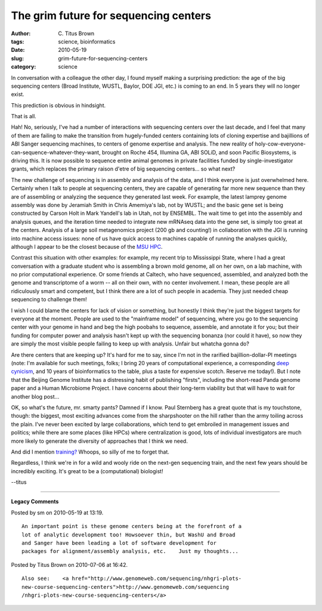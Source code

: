 The grim future for sequencing centers
######################################

:author: C\. Titus Brown
:tags: science, bioinformatics
:date: 2010-05-19
:slug: grim-future-for-sequencing-centers
:category: science


In conversation with a colleague the other day, I found myself making
a surprising prediction: the age of the big sequencing centers (Broad
Institute, WUSTL, Baylor, DOE JGI, etc.) is coming to an end.  In 5
years they will no longer exist.

This prediction is obvious in hindsight.

That is all.

Hah! No, seriously, I've had a number of interactions with sequencing
centers over the last decade, and I feel that many of them are failing
to make the transition from hugely-funded centers containing lots of
cloning expertise and bajillions of ABI Sanger sequencing machines, to
centers of genome expertise and analysis.  The new reality of
holy-cow-everyone-can-sequence-whatever-they-want, brought on Roche
454, Illumina GA, ABI SOLiD, and soon Pacific Biosystems, is driving
this.  It is now possible to sequence entire animal genomes in private
facilities funded by single-investigator grants, which replaces the
primary raison d'etre of big sequencing centers... so what next?

The new challenge of sequencing is in assembly and analysis of the
data, and I think everyone is just overwhelmed here.  Certainly when I
talk to people at sequencing centers, they are capable of generating
far more new sequence than they are of assembling or analyzing the
sequence they generated last week.  For example, the latest lamprey
genome assembly was done by Jeramiah Smith in Chris Amemiya's lab, not
by WUSTL; and the basic gene set is being constructed by Carson Holt
in Mark Yandell's lab in Utah, not by ENSEMBL.  The wait time to get
into the assembly and analysis queues, and the iteration time needed
to integrate new mRNAseq data into the gene set, is simply too great
at the centers.  Analysis of a large soil metagenomics project (200 gb
and counting!) in collaboration with the JGI is running into machine
access issues: none of us have quick access to machines capable of
running the analyses quickly, although I appear to be the closest
because of the `MSU HPC <http://hpc.msu.edu>`__.

Contrast this situation with other examples: for example, my recent
trip to Mississippi State, where I had a great conversation with a
graduate student who is assembling a brown mold genome, all on her
own, on a lab machine, with no prior computational experience.  Or
some friends at Caltech, who have sequenced, assembled, and analyzed
both the genome and transcriptome of a worm -- all on their own, with
no center involvement.  I mean, these people are all ridiculously
smart and competent, but I think there are a lot of such people in
academia.  They just needed cheap sequencing to challenge them!

I wish I could blame the centers for lack of vision or something, but
honestly I think they're just the biggest targets for everyone at the
moment.  People are used to the "mainframe model" of sequencing, where
you go to the sequencing center with your genome in hand and beg the
high poobahs to sequence, assemble, and annotate it for you; but their
funding for computer power and analysis hasn't kept up with the sequencing
bonanza (nor could it have), so now they are simply the most visible
people failing to keep up with analysis.  Unfair but whatcha gonna do?

Are there centers that are keeping up?  It's hard for me to say, since
I'm not in the rarified bajillion-dollar-PI meetings (note: I'm
available for such meetings, folks; I bring 20 years of computational
experience, a corresponding `deep cynicism
<http://ivory.idyll.org/blog/may-10/data-management>`__, and 10 years
of bioinformatics to the table, plus a taste for expensive scotch.
Reserve me today!).  But I note that the Beijing Genome Institute has
a distressing habit of publishing "firsts", including the short-read
Panda genome paper and a Human Microbiome Project.  I have concerns
about their long-term viability but that will have to wait for another
blog post...

OK, so what's the future, mr. smarty pants?  Damned if I know.  Paul
Sternberg has a great quote that is my touchstone, though: the
biggest, most exciting advances come from the sharpshooter on the hill
rather than the army toiling across the plain.  I've never been
excited by large collaborations, which tend to get embroiled in
management issues and politics; while there are some places (like
HPCs) where centralization is good, lots of individual investigators
are much more likely to generate the diversity of approaches that I
think we need.

And did I mention `training?
<http://bioinformatics.msu.edu/ngs-summer-course-2010>`__  Whoops, so
silly of me to forget that.

Regardless, I think we're in for a wild and wooly ride on the next-gen
sequencing train, and the next few years should be incredibly
exciting.  It's great to be a (computational) biologist!

--titus


----

**Legacy Comments**


Posted by sm on 2010-05-19 at 13:19. 

::

   An important point is these genome centers being at the forefront of a
   lot of analytic development too! Howsoever thin, but WashU and Broad
   and Sanger have been leading a lot of software development for
   packages for alignment/assembly analysis, etc.    Just my thoughts...


Posted by Titus Brown on 2010-07-06 at 16:42. 

::

   Also see:    <a href="http://www.genomeweb.com/sequencing/nhgri-plots-
   new-course-sequencing-centers">http://www.genomeweb.com/sequencing
   /nhgri-plots-new-course-sequencing-centers</a>

